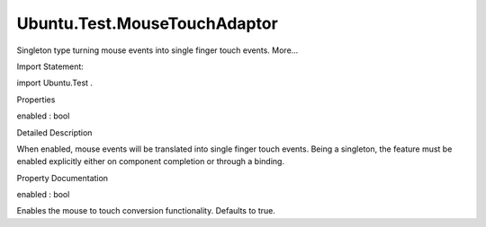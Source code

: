 Ubuntu.Test.MouseTouchAdaptor
=============================

.. raw:: html

   <p>

Singleton type turning mouse events into single finger touch events.
More...

.. raw:: html

   </p>

.. raw:: html

   <!-- @@@MouseTouchAdaptor -->

.. raw:: html

   <table class="alignedsummary">

.. raw:: html

   <tr>

.. raw:: html

   <td class="memItemLeft rightAlign topAlign">

Import Statement:

.. raw:: html

   </td>

.. raw:: html

   <td class="memItemRight bottomAlign">

import Ubuntu.Test .

.. raw:: html

   </td>

.. raw:: html

   </tr>

.. raw:: html

   </table>

.. raw:: html

   <ul>

.. raw:: html

   </ul>

.. raw:: html

   <h2 id="properties">

Properties

.. raw:: html

   </h2>

.. raw:: html

   <ul>

.. raw:: html

   <li class="fn">

enabled : bool

.. raw:: html

   </li>

.. raw:: html

   </ul>

.. raw:: html

   <!-- $$$MouseTouchAdaptor-description -->

.. raw:: html

   <h2 id="details">

Detailed Description

.. raw:: html

   </h2>

.. raw:: html

   </p>

.. raw:: html

   <p>

When enabled, mouse events will be translated into single finger touch
events. Being a singleton, the feature must be enabled explicitly either
on component completion or through a binding.

.. raw:: html

   </p>

.. raw:: html

   <pre class="qml"><span class="type"><a href="QtQml.Binding.md">Binding</a></span> {
   <span class="name">target</span>: <span class="name">MouseTouchAdaptor</span>
   <span class="name">property</span>: <span class="string">&quot;enabled&quot;</span>
   <span class="name">value</span>: <span class="number">true</span>
   }</pre>

.. raw:: html

   <!-- @@@MouseTouchAdaptor -->

.. raw:: html

   <h2>

Property Documentation

.. raw:: html

   </h2>

.. raw:: html

   <!-- $$$enabled -->

.. raw:: html

   <table class="qmlname">

.. raw:: html

   <tr valign="top" id="enabled-prop">

.. raw:: html

   <td class="tblQmlPropNode">

.. raw:: html

   <p>

enabled : bool

.. raw:: html

   </p>

.. raw:: html

   </td>

.. raw:: html

   </tr>

.. raw:: html

   </table>

.. raw:: html

   <p>

Enables the mouse to touch conversion functionality. Defaults to true.

.. raw:: html

   </p>

.. raw:: html

   <!-- @@@enabled -->


